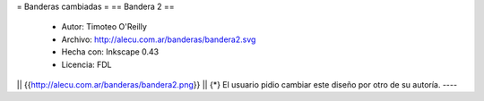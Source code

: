 = Banderas cambiadas =
== Bandera 2 ==
 * Autor: Timoteo O'Reilly
 * Archivo: http://alecu.com.ar/banderas/bandera2.svg
 * Hecha con: Inkscape 0.43
 * Licencia: FDL

|| {{http://alecu.com.ar/banderas/bandera2.png}} ||
{*} El usuario pidio cambiar este diseño por otro de su autoría.
----

